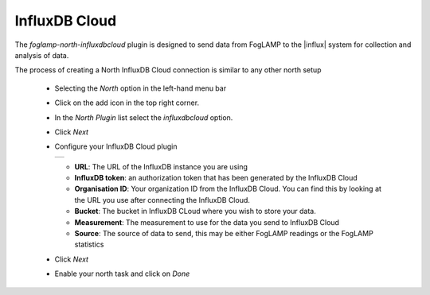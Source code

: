 .. Images
.. |influxdb_1| image:: images/influxdb_1.jpg

.. Links
.. |influx| raw:: html

   <a href="https://www.influxdata.com">InfluxDB Cloud</a>

InfluxDB Cloud
==============

The *foglamp-north-influxdbcloud* plugin is designed to send data from FogLAMP to the |influx| system for collection and analysis of data.

The process of creating a North InfluxDB Cloud connection is similar to any other north setup

  - Selecting the *North* option in the left-hand menu bar

  - Click on the add icon in the top right corner. 
    
  - In the *North Plugin* list select the *influxdbcloud* option.

  - Click *Next*

  - Configure your InfluxDB Cloud plugin

    +--------------+
    | |influxdb_1| |
    +--------------+

    - **URL**: The URL of the InfluxDB instance you are using

    - **InfluxDB token**: an authorization token that has been generated by the InfluxDB Cloud

    - **Organisation ID**: Your organization ID from the InfluxDB Cloud. You can find this by looking at the URL you use after connecting the InfluxDB Cloud.

    - **Bucket**: The bucket in InfluxDB CLoud where you wish to store your data.

    - **Measurement**: The measurement to use for the data you send to InfluxDB Cloud

    - **Source**: The source of data to send, this may be either FogLAMP readings or the FogLAMP statistics

  - Click *Next*

  - Enable your north task and click on *Done*
